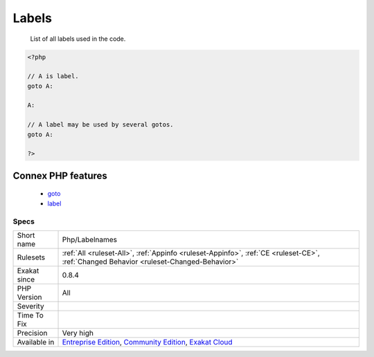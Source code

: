 .. _php-labelnames:

.. _labels:

Labels
++++++

  List of all labels used in the code.

.. code-block:: php
   
   <?php
   
   // A is label. 
   goto A:
   
   A:
   
   // A label may be used by several gotos.
   goto A:
   
   ?>
Connex PHP features
-------------------

  + `goto <https://php-dictionary.readthedocs.io/en/latest/dictionary/goto.ini.html>`_
  + `label <https://php-dictionary.readthedocs.io/en/latest/dictionary/label.ini.html>`_


Specs
_____

+--------------+-----------------------------------------------------------------------------------------------------------------------------------------------------------------------------------------+
| Short name   | Php/Labelnames                                                                                                                                                                          |
+--------------+-----------------------------------------------------------------------------------------------------------------------------------------------------------------------------------------+
| Rulesets     | :ref:`All <ruleset-All>`, :ref:`Appinfo <ruleset-Appinfo>`, :ref:`CE <ruleset-CE>`, :ref:`Changed Behavior <ruleset-Changed-Behavior>`                                                  |
+--------------+-----------------------------------------------------------------------------------------------------------------------------------------------------------------------------------------+
| Exakat since | 0.8.4                                                                                                                                                                                   |
+--------------+-----------------------------------------------------------------------------------------------------------------------------------------------------------------------------------------+
| PHP Version  | All                                                                                                                                                                                     |
+--------------+-----------------------------------------------------------------------------------------------------------------------------------------------------------------------------------------+
| Severity     |                                                                                                                                                                                         |
+--------------+-----------------------------------------------------------------------------------------------------------------------------------------------------------------------------------------+
| Time To Fix  |                                                                                                                                                                                         |
+--------------+-----------------------------------------------------------------------------------------------------------------------------------------------------------------------------------------+
| Precision    | Very high                                                                                                                                                                               |
+--------------+-----------------------------------------------------------------------------------------------------------------------------------------------------------------------------------------+
| Available in | `Entreprise Edition <https://www.exakat.io/entreprise-edition>`_, `Community Edition <https://www.exakat.io/community-edition>`_, `Exakat Cloud <https://www.exakat.io/exakat-cloud/>`_ |
+--------------+-----------------------------------------------------------------------------------------------------------------------------------------------------------------------------------------+


